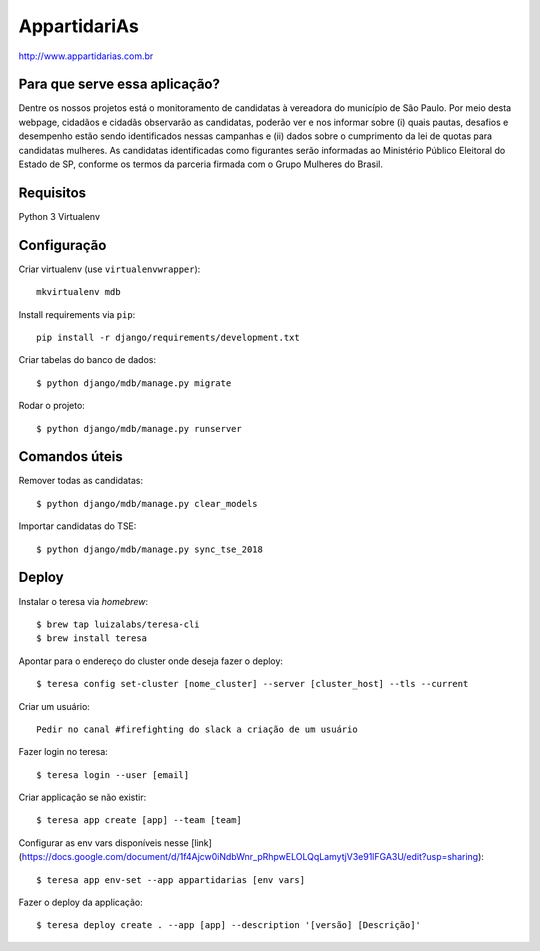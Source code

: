 AppartidariAs
==========================

http://www.appartidarias.com.br


Para que serve essa aplicação?
------------------------------

Dentre os nossos projetos está o monitoramento de candidatas à vereadora do município de São Paulo. Por meio desta webpage, cidadãos e cidadãs observarão as candidatas, poderão ver e nos informar sobre (i) quais pautas, desafios e desempenho estão sendo identificados nessas campanhas e (ii) dados sobre o cumprimento da lei de quotas para candidatas mulheres. As candidatas identificadas como figurantes serão informadas ao Ministério Público Eleitoral do Estado de SP, conforme os termos da parceria firmada com o Grupo Mulheres do Brasil.


Requisitos
----------

Python 3
Virtualenv


Configuração
------------

::


Criar virtualenv (use ``virtualenvwrapper``): ::

    mkvirtualenv mdb


Install requirements via ``pip``: ::

    pip install -r django/requirements/development.txt


Criar tabelas do banco de dados: ::

    $ python django/mdb/manage.py migrate


Rodar o projeto: ::

    $ python django/mdb/manage.py runserver


Comandos úteis
--------------

Remover todas as candidatas: ::

    $ python django/mdb/manage.py clear_models


Importar candidatas do TSE: ::

    $ python django/mdb/manage.py sync_tse_2018


Deploy
------

Instalar o teresa via `homebrew`: ::

  $ brew tap luizalabs/teresa-cli
  $ brew install teresa

Apontar para o endereço do cluster onde deseja fazer o deploy: ::

  $ teresa config set-cluster [nome_cluster] --server [cluster_host] --tls --current

Criar um usuário: ::

  Pedir no canal #firefighting do slack a criação de um usuário

Fazer login no teresa: ::

  $ teresa login --user [email]

Criar applicação se não existir: ::

  $ teresa app create [app] --team [team]

Configurar as env vars disponíveis nesse [link] (https://docs.google.com/document/d/1f4Ajcw0iNdbWnr_pRhpwELOLQqLamytjV3e91lFGA3U/edit?usp=sharing): ::

  $ teresa app env-set --app appartidarias [env vars]

Fazer o deploy da applicação: ::

  $ teresa deploy create . --app [app] --description '[versão] [Descrição]'
